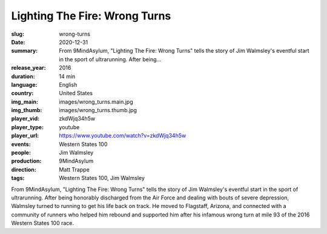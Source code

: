 Lighting The Fire: Wrong Turns
##############################

:slug: wrong-turns
:date: 2020-12-31
:summary: From 9MindAsylum, "Lighting The Fire: Wrong Turns" tells the story of Jim Walmsley's eventful start in the sport of ultrarunning. After being...
:release_year: 2016
:duration: 14 min
:language: English
:country: United States
:img_main: images/wrong_turns.main.jpg
:img_thumb: images/wrong_turns.thumb.jpg
:player_vid: zkdWjq34h5w
:player_type: youtube
:player_url: https://www.youtube.com/watch?v=zkdWjq34h5w
:events: Western States 100
:people: Jim Walmsley
:production: 9MindAsylum
:direction: Matt Trappe
:tags: Western States 100, Jim Walmsley

From 9MindAsylum, "Lighting The Fire: Wrong Turns" tells the story of Jim Walmsley's eventful start in the sport of ultrarunning. After being honorably discharged from the Air Force and dealing with bouts of severe depression, Walmsley turned to running to get his life back on track. He moved to Flagstaff, Arizona, and connected with a community of runners who helped him rebound and supported him after his infamous wrong turn at mile 93 of the 2016 Western States 100 race.
